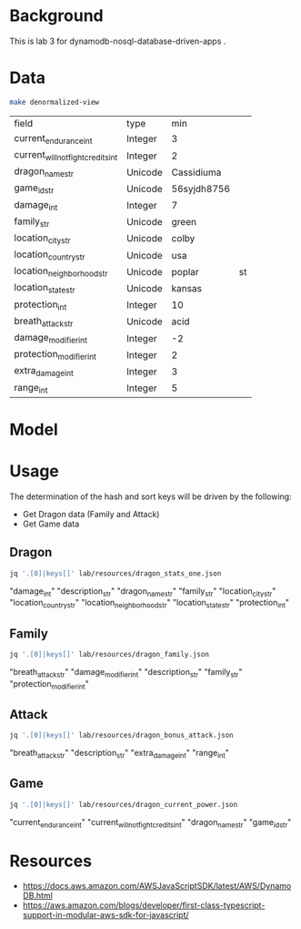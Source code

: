 * Background

  This is lab 3 for dynamodb-nosql-database-driven-apps .

* Data

  #+begin_src sh
    make denormalized-view
  #+end_src

  #+RESULTS:
  | field                              | type    | min         |    |
  | current_endurance_int              | Integer | 3           |    |
  | current_will_not_fight_credits_int | Integer | 2           |    |
  | dragon_name_str                    | Unicode | Cassidiuma  |    |
  | game_id_str                        | Unicode | 56syjdh8756 |    |
  | damage_int                         | Integer | 7           |    |
  | family_str                         | Unicode | green       |    |
  | location_city_str                  | Unicode | colby       |    |
  | location_country_str               | Unicode | usa         |    |
  | location_neighborhood_str          | Unicode | poplar      | st |
  | location_state_str                 | Unicode | kansas      |    |
  | protection_int                     | Integer | 10          |    |
  | breath_attack_str                  | Unicode | acid        |    |
  | damage_modifier_int                | Integer | -2          |    |
  | protection_modifier_int            | Integer | 2           |    |
  | extra_damage_int                   | Integer | 3           |    |
  | range_int                          | Integer | 5           |    |

* Model

  #+begin_src dot :cache yes :file model.png :exports results
    digraph G {
            subgraph cluster_current_power {
                    "game_id_str" -> {
                            "current_endurance_int"
                            "current_will_not_fight_credits_int"
                            "dragon_name_str"
                    }
            }

            subgraph cluster_bonus_attack {
                    "breath_attack_str" -> {
                            "description_str"
                            "extra_damage_int"
                            "range_int"
                    }
            }

            subgraph cluster_family {
                    "family_str" -> {
                            "breath_attack_str"
                            "damage_modifier_int"
                            "familly_description_str"
                            "protection_modifier_int"
                    }
            }

            subgraph cluster_stats {
                    "dragon_name_str" -> {
                            "damage_int"
                            "dragon_description_str"
                            "family_str"
                            "location_city_str"
                            "location_country_str"
                            "location_neighborhood_str"
                            "location_state_str"
                            "protection_int"
                    }
            }
    }
  #+end_src

  #+RESULTS[ae44bf3b2029a726b4f19946c71516fedccf4ec3]:
  [[file:model.png]]

* Usage

The determination of the hash and sort keys will be driven by the following:

- Get Dragon data (Family and Attack)
- Get Game data

** Dragon

   #+begin_src sh :results output drawer
     jq '.[0]|keys[]' lab/resources/dragon_stats_one.json
   #+end_src

   #+RESULTS:
   :results:
   "damage_int"
   "description_str"
   "dragon_name_str"
   "family_str"
   "location_city_str"
   "location_country_str"
   "location_neighborhood_str"
   "location_state_str"
   "protection_int"
   :end:

** Family

   #+begin_src sh :results output drawer
     jq '.[0]|keys[]' lab/resources/dragon_family.json
   #+end_src

   #+RESULTS:
   :results:
   "breath_attack_str"
   "damage_modifier_int"
   "description_str"
   "family_str"
   "protection_modifier_int"
   :end:

** Attack

   #+begin_src sh :results output drawer
     jq '.[0]|keys[]' lab/resources/dragon_bonus_attack.json
   #+end_src

   #+RESULTS:
   :results:
   "breath_attack_str"
   "description_str"
   "extra_damage_int"
   "range_int"
   :end:

** Game

   #+begin_src sh :results output drawer
     jq '.[0]|keys[]' lab/resources/dragon_current_power.json
   #+end_src

   #+RESULTS:
   :results:
   "current_endurance_int"
   "current_will_not_fight_credits_int"
   "dragon_name_str"
   "game_id_str"
   :end:

* Resources

- https://docs.aws.amazon.com/AWSJavaScriptSDK/latest/AWS/DynamoDB.html
- https://aws.amazon.com/blogs/developer/first-class-typescript-support-in-modular-aws-sdk-for-javascript/
